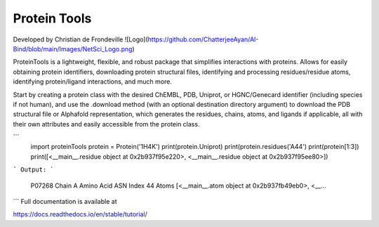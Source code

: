 Protein Tools
=======================================
Developed by Christian de Frondeville
![Logo](https://github.com/ChatterjeeAyan/AI-Bind/blob/main/Images/NetSci_Logo.png)

ProteinTools is a lightweight, flexible, and robust package that simplifies interactions with proteins. Allows for easily obtaining protein identifiers, downloading protein structural files, identifying and processing residues/residue atoms, identifying protein/ligand interactions, and much more.

Start by creating a protein class with the desired ChEMBL, PDB, Uniprot, or HGNC/Genecard identifier (including species if not human), and use the .download method (with an optional destination directory argument) to download the PDB structural file or Alphafold representation, which generates the residues, chains, atoms, and ligands if applicable, all with their own attributes and easily accessible from the protein class.

```
    import proteinTools
    protein = Protein('1H4K')
    print(protein.Uniprot)
    print(protein.residues('A44')
    print(protein[1:3])
    print([<__main__.residue object at 0x2b937f95e220>, <__main__.residue object at 0x2b937f95ee80>])
```
Output:
```
    P07268
    Chain                                                         A
    Amino Acid                                                  ASN
    Index                                                        44
    Atoms         [<__main__.atom object at 0x2b937fb49eb0>, <__...
```
Full documentation is available at

https://docs.readthedocs.io/en/stable/tutorial/

